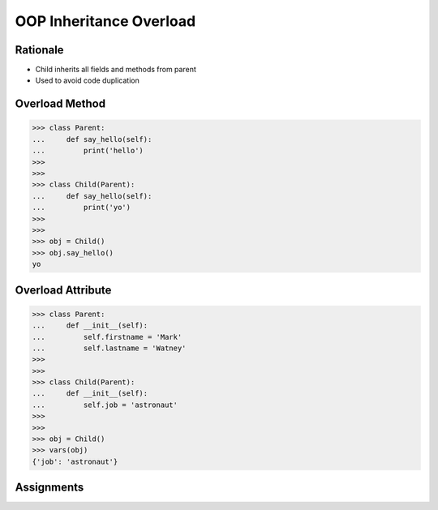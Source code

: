 OOP Inheritance Overload
========================


Rationale
---------
* Child inherits all fields and methods from parent
* Used to avoid code duplication

.. glossary::

    overload
        When :term:`child` has method or attribute with the same name as
        :term:`parent`. In such case :term:`child` attribute will be used
        (will :term:`overload` :term:`parent`).


Overload Method
---------------
>>> class Parent:
...     def say_hello(self):
...         print('hello')
>>>
>>>
>>> class Child(Parent):
...     def say_hello(self):
...         print('yo')
>>>
>>>
>>> obj = Child()
>>> obj.say_hello()
yo


Overload Attribute
------------------
>>> class Parent:
...     def __init__(self):
...         self.firstname = 'Mark'
...         self.lastname = 'Watney'
>>>
>>>
>>> class Child(Parent):
...     def __init__(self):
...         self.job = 'astronaut'
>>>
>>>
>>> obj = Child()
>>> vars(obj)
{'job': 'astronaut'}


Assignments
-----------
.. todo:: Create assignments

